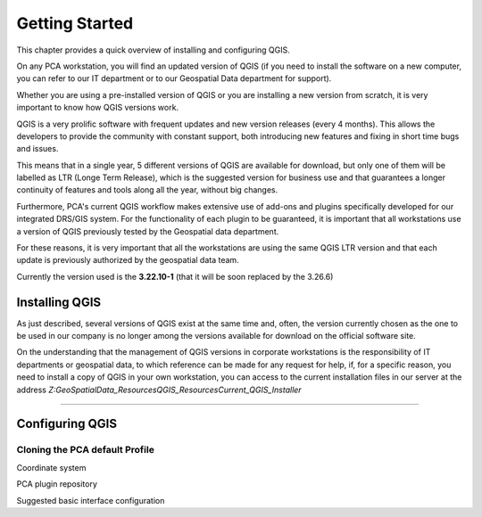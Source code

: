 .. Purpose: This chapter aims to describe how the user starts to use QGIS. It
.. should be kept short with only few steps to get QGIS working with two layers.

***************
Getting Started
***************

.. only:: html

   .. contents::
      :local:

This chapter provides a quick overview of installing and configuring QGIS. 

On any PCA workstation, you will find an updated version of QGIS (if you need to install the software on a new computer, you can refer to our IT department or to our Geospatial Data department for support).

Whether you are using a pre-installed version of QGIS or you are installing a new version from scratch, it is very important to know how QGIS versions work. 

QGIS is a very prolific software with frequent updates and new version releases (every 4 months). This allows the developers to provide the community with constant support, both introducing new features and fixing in short time bugs and issues. 

This means that in a single year, 5 different versions of QGIS are available for download, but only one of them will be labelled as LTR (Longe Term Release), which is the suggested version for business use and that guarantees a longer continuity of features and tools along all the year, without big changes.

Furthermore, PCA's current QGIS workflow makes extensive use of add-ons and plugins specifically developed for our integrated DRS/GIS system.
For the functionality of each plugin to be guaranteed, it is important that all workstations use a version of QGIS previously tested by the Geospatial data department.

For these reasons, it is very important that all the workstations are using the same QGIS LTR version and that each update is previously authorized by the geospatial data team.

Currently the version used is the **3.22.10-1** (that it will be soon replaced by the 3.26.6) 



Installing QGIS
===============

As just described, several versions of QGIS exist at the same time and, often, the version currently chosen as the one to be used in our company is no longer among the versions available for download on the official software site.

On the understanding that the management of QGIS versions in corporate workstations is the responsibility of IT departments or geospatial data, to which reference can be made for any request for help, if, for a specific reason, you need to install a copy of QGIS in your own workstation, you can access to the current installation files in our server at the address *Z:\GeoSpatialData_Resources\QGIS_Resources\Current_QGIS_Installer*

....


Configuring QGIS
===============

Cloning the PCA default Profile
~~~~~~~~~~~~~~~~~~~~~~~~~~~~~~~~~~

Coordinate system

PCA plugin repository

Suggested basic interface configuration
